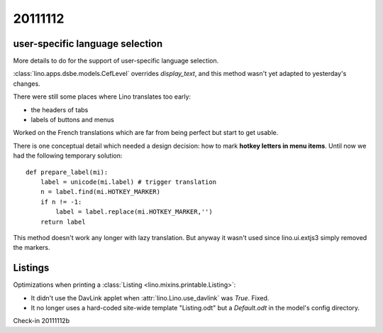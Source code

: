 20111112
========

user-specific language selection
--------------------------------

More details to do for the support of 
user-specific language selection.

:class:`lino.apps.dsbe.models.CefLevel` overrides `display_text`, 
and this method wasn't yet adapted to yesterday's changes.

There were still some places where Lino translates too early: 

- the headers of tabs
- labels of buttons and menus

Worked on the French translations which are far from being 
perfect but start to get usable.

There is one conceptual detail which needed a design decision: 
how to mark **hotkey letters in menu items**.
Until now we had the following temporary solution::

  def prepare_label(mi):
      label = unicode(mi.label) # trigger translation
      n = label.find(mi.HOTKEY_MARKER)
      if n != -1:
          label = label.replace(mi.HOTKEY_MARKER,'')
      return label

This method doesn't work any longer with lazy translation. 
But anyway it wasn't used since lino.ui.extjs3 simply removed the markers.

Listings
--------

Optimizations when printing a :class:`Listing <lino.mixins.printable.Listing>`:

- It didn't use the DavLink applet when 
  :attr:`lino.Lino.use_davlink` was `True`. Fixed.
- It no longer uses a hard-coded site-wide template "Listing.odt" 
  but a `Default.odt` in the model's config directory.

Check-in 20111112b